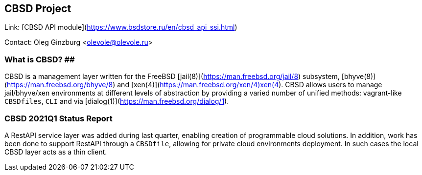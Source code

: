 ## CBSD Project ##

Link:		[CBSD API module](https://www.bsdstore.ru/en/cbsd_api_ssi.html)

Contact:	Oleg Ginzburg <olevole@olevole.ru>

### What is CBSD? ##

CBSD is a management layer written for the FreeBSD [jail(8)](https://man.freebsd.org/jail/8) subsystem, [bhyve(8)](https://man.freebsd.org/bhyve/8) and [xen(4)](https://man.freebsd.org/xen/4)xen(4).
CBSD allows users to manage jail/bhyve/xen environments at different levels of abstraction by providing a varied number of unified methods: vagrant-like `CBSDfiles`, `CLI` and via [dialog(1)](https://man.freebsd.org/dialog/1).

### CBSD 2021Q1 Status Report ###

A RestAPI service layer was added during last quarter, enabling creation of programmable cloud solutions.
In addition, work has been done to support RestAPI through a `CBSDfile`, allowing for private cloud environments deployment.
In such cases the local CBSD layer acts as a thin client.
